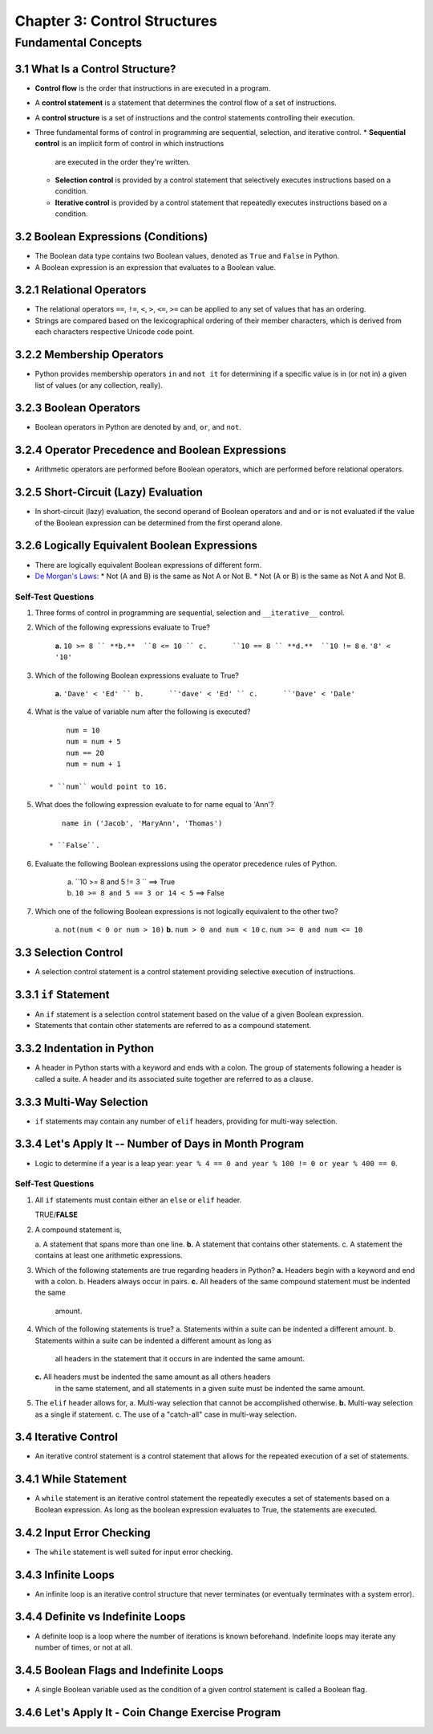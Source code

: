 *******************************
 Chapter 3: Control Structures
*******************************



Fundamental Concepts
====================


3.1 What Is a Control Structure?
--------------------------------
* **Control flow** is the order that instructions in are executed in a program.
* A **control statement** is a statement that determines the control flow of a set
  of instructions.
* A **control structure** is a set of instructions and the control statements
  controlling their execution.
* Three fundamental forms of control in programming are sequential, selection,
  and iterative control.
  * **Sequential control** is an implicit form of control in which instructions
    are executed in the order they're written.
  * **Selection control** is provided by a control statement that selectively
    executes instructions based on a condition.
  * **Iterative control** is provided by a control statement that repeatedly
    executes instructions based on a condition.


3.2 Boolean Expressions (Conditions)
------------------------------------
* The Boolean data type contains two Boolean values, denoted as ``True`` and
  ``False`` in Python.
* A Boolean expression is an expression that evaluates to a Boolean value.


3.2.1 Relational Operators
--------------------------
* The relational operators ``==``, ``!=``, ``<``, ``>``, ``<=``, ``>=`` can be
  applied to any set of values that has an ordering.
* Strings are compared based on the lexicographical ordering of their member
  characters, which is derived from each characters respective Unicode code
  point.


3.2.2 Membership Operators
--------------------------
* Python provides membership operators ``in`` and ``not it`` for determining if
  a specific value is in (or not in) a given list of values (or any collection,
  really).


3.2.3 Boolean Operators
-----------------------
* Boolean operators in Python are denoted by ``and``, ``or``, and ``not``.


3.2.4 Operator Precedence and Boolean Expressions
-------------------------------------------------
* Arithmetic operators are performed before Boolean operators, which are
  performed before relational operators.


3.2.5 Short-Circuit (Lazy) Evaluation
-------------------------------------
* In short-circuit (lazy) evaluation, the second operand of Boolean operators
  ``and`` and ``or`` is not evaluated if the value of the Boolean expression
  can be determined from the first operand alone.


3.2.6 Logically Equivalent Boolean Expressions
----------------------------------------------
* There are logically equivalent Boolean expressions of different form.
* `De Morgan's Laws <https://brilliant.org/wiki/de-morgans-laws/>`_:
  * Not (A and B) is the same as Not A or Not B.
  * Not (A or B) is the same as Not A and Not B.

Self-Test Questions
^^^^^^^^^^^^^^^^^^^
1. Three forms of control in programming are sequential, selection and
   ``__iterative__`` control.

2. Which of the following expressions evaluate to True?

    **a.**  ``10 >= 8 ``
    **b.**  ``8 <= 10 ``
    c.      ``10 == 8 ``
    **d.**  ``10 != 8``
    e.      ``'8' < '10'``

3. Which of the following Boolean expressions evaluate to True?

    **a.**  ``'Dave' < 'Ed' ``
    b.      ``'dave' < 'Ed' ``
    c.      ``'Dave' < 'Dale'``

4. What is the value of variable num after the following is executed?

   ::

        num = 10
        num = num + 5
        num == 20
        num = num + 1

    * ``num`` would point to 16.

5. What does the following expression evaluate to for name equal to 'Ann'?

   ::

       name in ('Jacob', 'MaryAnn', 'Thomas')

    * ``False``.

6. Evaluate the following Boolean expressions using the operator precedence rules of Python.

    a. ``10 >= 8 and 5 != 3 ``              ==> True
    b. ``10 >= 8 and 5 == 3 or 14 < 5``     ==> False

7. Which one of the following Boolean expressions is not logically equivalent to the other two?

    a.      ``not(num < 0 or num > 10)``
    **b.**  ``num > 0 and num < 10``
    c.      ``num >= 0 and num <= 10``


3.3 Selection Control
---------------------
* A selection control statement is a control statement providing selective
  execution of instructions.


3.3.1 ``if`` Statement
----------------------
* An ``if`` statement is a selection control statement based on the value of a
  given Boolean expression. 
* Statements that contain other statements are referred to as a compound
  statement.


3.3.2 Indentation in Python
---------------------------
* A header in  Python starts with a keyword and ends with a colon. The group of
  statements following a header is called a suite. A header and its associated
  suite together are referred to as a clause.


3.3.3 Multi-Way Selection
-------------------------
* ``if`` statements may contain any number of ``elif`` headers, providing for
  multi-way selection.


3.3.4 Let's Apply It -- Number of Days in Month Program
-------------------------------------------------------
* Logic to determine if a year is a leap year: ``year % 4 == 0 and year % 100 != 0 or year % 400 == 0``.

Self-Test Questions
^^^^^^^^^^^^^^^^^^^
1. All ``if`` statements must contain either an ``else`` or ``elif`` header.

   TRUE/**FALSE**

2. A compound statement is,

   a.      A statement that spans more than one line.
   **b.**  A statement that contains other statements.
   c.      A statement the contains at least one arithmetic expressions.

3. Which of the following statements are true regarding headers in Python?
   **a.**  Headers begin with a keyword and end with a colon.
   b.      Headers always occur in pairs.
   **c.**  All headers of the same compound statement must be indented the same
           amount.

4. Which of the following statements is true?
   a.      Statements within a suite can be indented a different amount.
   b.      Statements within a suite can be indented a different amount as long as
           all headers in the statement that it occurs in are indented the same
           amount.
   **c.**  All headers must be indented the same amount as all others headers
           in the same statement, and all statements in a given suite must be
           indented the same amount.

5. The ``elif`` header allows for,
   a.      Multi-way selection that cannot be accomplished otherwise.
   **b.**  Multi-way selection as a single if statement.
   c.      The use of a "catch-all" case in multi-way selection.


3.4 Iterative Control
---------------------
* An iterative control statement is a control statement that allows for the
  repeated execution of a set of statements.
 

3.4.1 While Statement
---------------------
* A ``while`` statement is an iterative control statement the repeatedly executes
  a set of statements based on a Boolean expression. As long as the boolean
  expression evaluates to True, the statements are executed.


3.4.2 Input Error Checking
--------------------------
* The ``while`` statement is well suited for input error checking.


3.4.3 Infinite Loops
--------------------
* An infinite loop is an iterative control structure that never terminates (or
  eventually terminates with a system error).


3.4.4 Definite vs Indefinite Loops
----------------------------------
* A definite loop is a loop where the number of iterations is known beforehand.
  Indefinite loops may iterate any number of times, or not at all.


3.4.5 Boolean Flags and Indefinite Loops
----------------------------------------
* A single Boolean variable used as the condition of a given control statement
  is called a Boolean flag.


3.4.6 Let's Apply It - Coin Change Exercise Program
---------------------------------------------------

